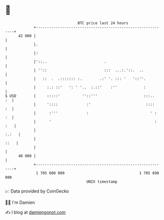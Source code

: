 * 👋

#+begin_example
                                    BTC price last 24 hours                    
                +------------------------------------------------------------+ 
         42 000 |                                                            | 
                |.                                                           | 
                |:                                                           | 
                |'::..                          .                            | 
                | ''::                          :::  ...:.'::.  ..           | 
                |   ::  .  .::::::: :.        .:' '. ::: '   '::''.          | 
                |     :.: ::'   ': ' '..  :.::'    :''            :          | 
   $ USD        |     :::::'          ''::'''                     :::..   :  | 
                |     '::::             :'                         ::::   :  | 
                |      :'''             :                            ' :  :  | 
                |      '                                               : :   | 
                |                                                      :.:   | 
                |                                                       ::   | 
                |                                                            | 
         40 000 |                                                            | 
                +------------------------------------------------------------+ 
                 1 705 600 000                                  1 705 690 000  
                                        UNIX timestamp                         
#+end_example
📈 Data provided by CoinGecko

🧑‍💻 I'm Damien

✍️ I blog at [[https://www.damiengonot.com][damiengonot.com]]
